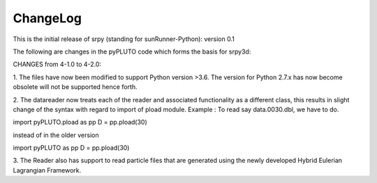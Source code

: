 ChangeLog
=========

This is the initial release of srpy (standing for sunRunner-Python): version 0.1

The following are changes in the pyPLUTO code which forms the basis for srpy3d: 

CHANGES from 4-1.0 to 4-2.0:

1. The files have now been modified to support Python version >3.6.
The version for Python 2.7.x has now become obsolete will not be supported hence forth.

2. The datareader now treats each of the reader and associated functionality as a different class, this results in slight 
change of the syntax with regard to import of pload module. 
Example : To read say data.0030.dbl, we have to do. 

import pyPLUTO.pload as pp
D = pp.pload(30)

instead of in the older version

import pyPLUTO as pp
D = pp.pload(30) 

3. The Reader also has support to read particle files that are generated using the 
newly developed Hybrid Eulerian Lagrangian Framework.

